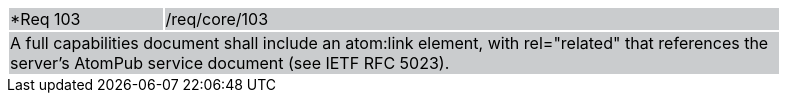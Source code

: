 [width="90%",cols="20%,80%"]
|===
|*Req 103 {set:cellbgcolor:#CACCCE}|/req/core/103
2+|A full capabilities document shall include an atom:link element, with rel="related" that references the server's AtomPub service document (see IETF RFC 5023).
|===
